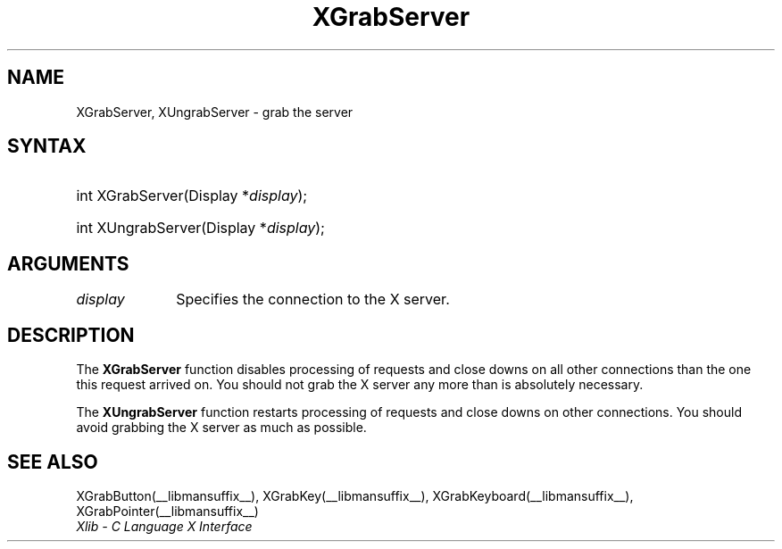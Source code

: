 .\" Copyright \(co 1985, 1986, 1987, 1988, 1989, 1990, 1991, 1994, 1996 X Consortium
.\"
.\" Permission is hereby granted, free of charge, to any person obtaining
.\" a copy of this software and associated documentation files (the
.\" "Software"), to deal in the Software without restriction, including
.\" without limitation the rights to use, copy, modify, merge, publish,
.\" distribute, sublicense, and/or sell copies of the Software, and to
.\" permit persons to whom the Software is furnished to do so, subject to
.\" the following conditions:
.\"
.\" The above copyright notice and this permission notice shall be included
.\" in all copies or substantial portions of the Software.
.\"
.\" THE SOFTWARE IS PROVIDED "AS IS", WITHOUT WARRANTY OF ANY KIND, EXPRESS
.\" OR IMPLIED, INCLUDING BUT NOT LIMITED TO THE WARRANTIES OF
.\" MERCHANTABILITY, FITNESS FOR A PARTICULAR PURPOSE AND NONINFRINGEMENT.
.\" IN NO EVENT SHALL THE X CONSORTIUM BE LIABLE FOR ANY CLAIM, DAMAGES OR
.\" OTHER LIABILITY, WHETHER IN AN ACTION OF CONTRACT, TORT OR OTHERWISE,
.\" ARISING FROM, OUT OF OR IN CONNECTION WITH THE SOFTWARE OR THE USE OR
.\" OTHER DEALINGS IN THE SOFTWARE.
.\"
.\" Except as contained in this notice, the name of the X Consortium shall
.\" not be used in advertising or otherwise to promote the sale, use or
.\" other dealings in this Software without prior written authorization
.\" from the X Consortium.
.\"
.\" Copyright \(co 1985, 1986, 1987, 1988, 1989, 1990, 1991 by
.\" Digital Equipment Corporation
.\"
.\" Portions Copyright \(co 1990, 1991 by
.\" Tektronix, Inc.
.\"
.\" Permission to use, copy, modify and distribute this documentation for
.\" any purpose and without fee is hereby granted, provided that the above
.\" copyright notice appears in all copies and that both that copyright notice
.\" and this permission notice appear in all copies, and that the names of
.\" Digital and Tektronix not be used in in advertising or publicity pertaining
.\" to this documentation without specific, written prior permission.
.\" Digital and Tektronix makes no representations about the suitability
.\" of this documentation for any purpose.
.\" It is provided "as is" without express or implied warranty.
.\"
.\"
.ds xT X Toolkit Intrinsics \- C Language Interface
.ds xW Athena X Widgets \- C Language X Toolkit Interface
.ds xL Xlib \- C Language X Interface
.ds xC Inter-Client Communication Conventions Manual
.TH XGrabServer __libmansuffix__ __xorgversion__ "XLIB FUNCTIONS"
.SH NAME
XGrabServer, XUngrabServer \- grab the server
.SH SYNTAX
.HP
int XGrabServer\^(\^Display *\fIdisplay\fP\^);
.HP
int XUngrabServer\^(\^Display *\fIdisplay\fP\^);
.SH ARGUMENTS
.IP \fIdisplay\fP 1i
Specifies the connection to the X server.
.SH DESCRIPTION
The
.B XGrabServer
function disables processing of requests and close downs on all other
connections than the one this request arrived on.
You should not grab the X server any more than is absolutely necessary.
.LP
The
.B XUngrabServer
function restarts processing of requests and close downs on other connections.
You should avoid grabbing the X server as much as possible.
.SH "SEE ALSO"
XGrabButton(__libmansuffix__),
XGrabKey(__libmansuffix__),
XGrabKeyboard(__libmansuffix__),
XGrabPointer(__libmansuffix__)
.br
\fI\*(xL\fP
